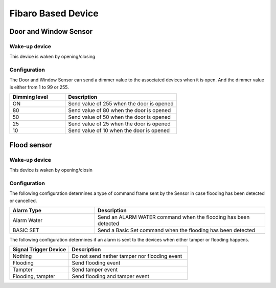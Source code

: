 Fibaro Based Device
======================

Door and Window Sensor    
----------------------

Wake-up device 
~~~~~~~~~~~~~~~
This device is waken by opening/closing  


Configuration   
~~~~~~~~~~~~~~~~

The Door and Window Sensor can send a dimmer value to the associated devices when it is open. And the dimmer value is either from 1 to 99 or 255.  

.. list-table::  
   :widths: 15 30
   :header-rows: 1

   * - Dimming level 
     - Description    
   * - ON  
     - Send value of 255 when the door is opened  
   * - 80
     - Send value of 80 when the door is opened 
   * - 50
     - Send value of 50 when the door is opened
   * - 25
     - Send value of 25 when the door is opened
   * - 10
     - Send value of 10 when the door is opened



Flood sensor     
----------------------


Wake-up device 
~~~~~~~~~~~~~~~
This device is waken by opening/closin


Configuration   
~~~~~~~~~~~~~~~~ 

The following configuration determines a type of command frame sent by the Sensor in case flooding has been detected or cancelled.

.. list-table::  
   :widths: 15 30
   :header-rows: 1

   * - Alarm Type
     - Description    
   * - Alarm Water   
     - Send an ALARM WATER command when the flooding has been detected   
   * - BASIC SET 
     - Send a Basic Set command when the flooding has been detected  



The following configuration determines if an alarm is sent to the devices when either tamper or flooding happens.  

.. list-table::  
   :widths: 15 30
   :header-rows: 1

   * - Signal Trigger Device 
     - Description    
   * - Nothing     
     - Do not send nether tamper nor flooding event     
   * - Flooding    
     - Send flooding event    
   * - Tampter 
     - Send tamper event 
   * - Flooding, tampter 
     - Send flooding and tamper event 


.. An example of configuration    
.. ~~~~~~~~~~~~~~~~~~~~~~~~~~~~ 

